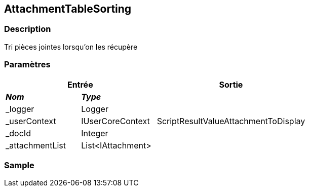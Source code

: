 [[_04_AttachmentTableSorting]]
== AttachmentTableSorting

=== Description

Tri pièces jointes lorsqu'on les récupère

=== Paramètres

[options="header"]
[cols="25%,25%,50%"]
|===
2+|Entrée|Sortie
s|_Nom_ s|_Type_ .5+|ScriptResultValueAttachmentToDisplay
|_logger|Logger
|_userContext|IUserCoreContext
|_docId|Integer
|_attachmentList|List<IAttachment>
|===

=== Sample